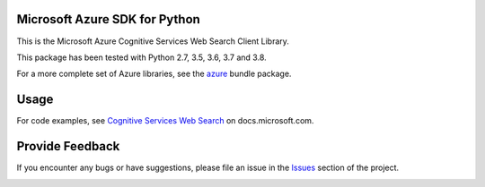 Microsoft Azure SDK for Python
==============================

This is the Microsoft Azure Cognitive Services Web Search Client Library.

This package has been tested with Python 2.7, 3.5, 3.6, 3.7 and 3.8.

For a more complete set of Azure libraries, see the `azure <https://pypi.python.org/pypi/azure>`__ bundle package.


Usage
=====

For code examples, see `Cognitive Services Web Search
<https://docs.microsoft.com/python/api/overview/azure/cognitive-services>`__
on docs.microsoft.com.


Provide Feedback
================

If you encounter any bugs or have suggestions, please file an issue in the
`Issues <https://github.com/Azure/azure-sdk-for-python/issues>`__
section of the project.


.. image::  https://azure-sdk-impressions.azurewebsites.net/api/impressions/azure-sdk-for-python%2Fazure-cognitiveservices-search-websearch%2FREADME.png
